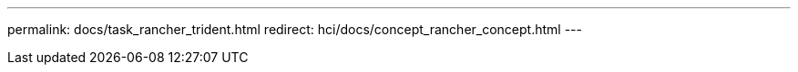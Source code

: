 ---
permalink: docs/task_rancher_trident.html
redirect: hci/docs/concept_rancher_concept.html
---

// 2022 JAN 24, DOC-4672
